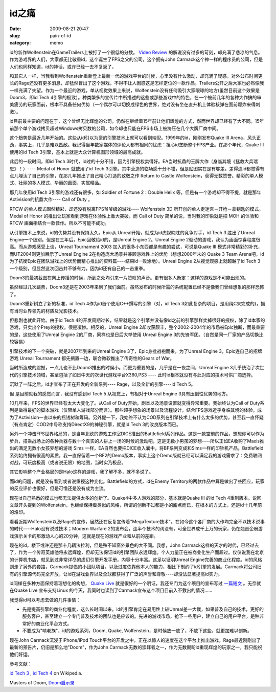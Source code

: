 id之痛
######
:date: 2009-08-21 20:47
:slug: pain-of-id
:category: memo

id的新作Wolfenstein在GameTrailers上被打了一个很低的分数。
`Video Review
<http://http://www.gametrailers.com/video/review-wolfenstein/54583>`_
的解说没有过多的苛刻，却充满了悲凉的气息。作为游戏界的人们，大家都无比敬重id，这个诞生了FPS之父的公司，这个拥有John Carmack这个神一样的程序员的公司，但是人们也同样知道，id的神话，或许已经一去不复返了。

和其它人一样，当我看到Wolfenstein重新登上最新一代的游戏平台的时候，心里没有什么激动，却充满了疑惑。对外公布时间更长的Rage还没有更多消息，却猛然冒出了这个游戏，不得不让人困惑这是怎样定位的一款作品。Trailers公开之后大家也必然像我一样充满了失望。作为一个最近的游戏，单从视觉效果上来说，Wolfenstein没有任何吸引大家眼球的地方(虽然目前这个效果是Doom3，即id Tech 4引擎的极致）。种类繁多的宣传片中所描述的这些或那些游戏中的特色，在一个被前几年的各种大作搞的审美疲劳的玩家面前，根本不具备任何优势（一个偶尔可以切换成绿色的世界，绝对没有坐在直升机上体验核弹在面前爆炸来得刺激）。

id目前最主要的问题在于，这个曾经无比辉煌的公司，仍然在继续着15年前让他们辉煌的方式，然而世界却已经有了大不同。15年前那个单个游戏拷贝超过Windows拷贝数的公司，如今却也只能在FPS市场上被挤压在几个大牌厂商中间。

这个趋势是最近几年开始的。这些从id引以为豪的引擎技术上就可以看到端倪。1999年的id，刚刚发布Quake III Arena，风头正劲，事实上，几乎是难以匹敌。我记得当年数家媒体的评论人都有相同的忧虑：担心id垄断整个FPS产业。在那个年代，Quake III使用的id Tech 3引擎，基本上就是大众计算机图形领域的最高成就。

此后的一段时间，即id Tech 3时代，id过的十分不错，因为引擎授权卖得好。EA当时抗鼎的王牌大作（身临其境《拯救大兵瑞恩》！）---- Medal of Honor 就使用了id Tech 3引擎。其中营造的临场感十分不错，但是贴图实在是有够差。差得连id都觉得有点儿埋汰了自己的引擎，在那几年推出了自己精心打造的致敬之作 Return to Castle Wolfenstein，获得无数赞誉。精彩的单人模式、壮丽的多人模式、华丽的画面，实属精品。

那几年使用id Tech 3引擎的游戏还有很多，如 Soldier of Fortune 2：Double Helix 等，但是有一个游戏却不得不提，就是那年Activision的抗鼎大作---- Call of Duty 。

RTCW 的单人模式固然精彩，却还没有脱离FPS爷爷级的游戏---- Wolfenstein 3D 所开创的单人走迷宫－开枪－拿钥匙的模式。Medal of Honor 的推出让玩家看到游戏在体验性上重大突破，而 Call of Duty 简单的说，当时我的印象就是把 MOH 的体验和 RTCW 画面相结合一款佳作。所以不可能不成功。

从引擎技术上来说，id的优势并没有保持太久。Epic从 Unreal开始，就成为id虎视眈眈的竞争对手，id Tech 3 胜出了Unreal Engine一个级别。但是在三年后，Epic回敬给id的，是Unreal Engine 2。Unreal Engine 2驱动的游戏，我认为画面惊喜程度很高。而从游戏感受上谈，Unreal Tournament 2003 加入的很多小东西都是有趣的尝试，可说是Quake III 模式非常精彩的补充，而UT2004则更加展示了Unreal Engine 2在构造庞大场景并兼顾游戏性上的优势（想想2000年末的 Quake 3 Team Arena吧，id为了抗衡Epic在团队游戏上的优势而精心推出的资料篇----结果id一败涂地）。Unreal Engine 2从视觉观感上就超越了id Tech 3 一个级别，但显然这次回击并不够有力，因为id还有自己的一击重拳。

Doom3的最初截图在网上传播的时候，所到之处均引来一片赞叹的声音。更有很多人断定：这样的游戏是不可能出现的。

虽然经过几次跳票，Doom3还是在2003年来到了我们面前。虽然发布的时候所需的系统配置已经不是像我们曾经想象的那样恐怖了。

Doom3重新树立了新的标准，id Tech 4作为id首个使用C++撰写的引擎（对，id Tech 3如此复杂的项目，是用纯C来完成的)，拥有当时业界领先的材质及光影技术。

但悲剧也就此开始。由于id Tech 4的开发周期过长，结果就是这个引擎并没有像id之前的引擎那样卖掉很好的授权，除了id本家的游戏，只卖出个Prey的授权，很是凄惨。相反的，Unreal Engine 2却收获颇丰，整个2002-2004年的市场被Epic独断，而最重要的是，这些使用了Unreal Engine 2的厂商，同样也是日后大举使用 Unreal Engine 3的先锋军团。（自然是同一厂家的产品切换比较容易）

引擎技术的下一个突破，就是2007年到来的Unreal Engine 3了，Epic身批战袍而来，为了Unreal Engine 3，Epic连自己的招牌游戏 Unreal Tournament 都先搁置一边，联合微软推出了传奇性的Gears of War。

当时所造成的震撼，一点儿也不比Doom3推出的时候小。而更为重要的是，几乎是在一夜之间，Unreal Engine 3几乎统治了次世代的引擎技术领域，甚至包括了如日中天的次世代游戏平台X360,PS3 ---- 此时id根本就没有与此对应的技术可供厂商选择。

沉默了一阵之后，id才宣布了正在开发的全新系列---- Rage，以及全新的引擎----id Tech 5。

但 是目前就我的感觉而言，我没有感到id Tech 5 从视觉上，有相对于Unreal Engine 3具有压倒性优势的地方。

10几年来，FPS的世界已经有太大大变化了。从Call of Duty开始，剧本以及场景设置就变得异常重要。我始终认为Call of Duty系列是做得最好的脚本游戏（仅限单人游戏部分而言）。那些超乎想象的场景以及流程设计，结合FPS游戏近乎身临其境的体验，成为了Activision一直以来的摇钱树和筹码。另外提一下，我始终不认为COD系列在引擎技术上有什么太多的优势，甚至我一直怀疑（有点肯定）COD2中号称支持DirectX9的神秘引擎，就是id Tech 3的改良版本而已。

另外一个冲击FPS世界格局的，是当年北欧的游戏工作室DICE推出的Battlefield系列作品。这是一款空前的作品，想想你可以作为步兵，搭乘战场上的各种兵器与数十个真实的人拼上一场的时候的激动吧，这是无数小男孩的梦想----所以正如EA收购了Maxis推出的满足无数小女孩梦想的游戏 Sims 一样，EA自然也要把DICE收入囊中，将BF系列变成和Sims一样的印钞机产品。Battlefield系列始终拥有很高的素质，我一直保留着一个BF2的Demo版本，事实上这个Demo版就已经可以满足我的游戏需求了：免费联网对战，可玩度极高（或者说无限）的地图，当时实乃极品。

其它影响整个产业格局的是Halo这样的游戏，我了解不多，就不多说了。

而id的问题，就是没有看到或者说重视这种变化。Battlefield的方式，id在Enemy Territory的两款作品中算是做出了些回应，玩家的反应评价也很好，但是可惜还是没有成为主流。

现在id自己熟悉的模式也都无法提供太多的创新了。Quake4中多人游戏的部分，基本就是Quake III 的id Tech 4重制版本。说回文章开头提到的Wolfenstein，也继续保持着类似的风格，所谓的创新不过都是小的甜点而已，在根本的方式上，还是id十几年前的烙印。

看看近期Wolfenstein以及Rage的宣传，居然还在反复宣传着"MegaTexture技术"。在如今这个各厂商的大作均完全不以技术说事的时代----Halo没有说过技术；Modern Warfare 2的发布会，连半个技术的词没有，可全世界成千上万的玩家，仍在翘首企盼游戏演示关卡的那激动人心的20分钟，这就是现在的游戏产业和从前的差距。

现在的id，楼下或许还是那十几辆法拉利，但是殊不知窗外景色的大不同。我想，John Carmack这样的天才的时代，已经过去了，作为一个传奇英雄他将永远辉煌，但却无法保证id的引擎团队永远辉煌。个人力量正在被商业化生产而超过。仅仅说我在北京的计算机书店，就见到过非常详尽的虚幻引擎开发手册，内容十分丰富。这足以证明Unreal Engine完善的商业化程度。id的风格则走了另外的套路，Carmack提倡的小团队项目，以及过度依靠他本人的能力，相比下制约了id引擎的发展。Carmack将公司旧有的引擎源代码完全开放，让id在游戏业界以及全球都获得了广泛的声誉和尊敬----却没法显著提高id实力。 

id同样在多种方面保持着理想化的构想，
`Quake Live
<http://www.quakelive.com>`_
就是很好的一个明证，我还专门为这个项目的宣布写过
`一篇短文
<http://cnborn.net/blog/2007/08/the-commitment-of-id.html>`_
。无奈就在Quake Live 宣布支持Linux 的今天，我同时也读到了Carmack宣布这个项目目前入不敷出的情况......

我觉得id可以考虑去做的几件事情：

-  先是提高引擎的商业化程度，这么长时间以来，id的引擎肯定在易用性上较Unreal差一大截，如果普及自己的技术，更好的服务客户，甚至建立一个专门普及技术的团队也是应该的。先进的游戏市场，抢下一些用户，建立自己的用户平台，是种非常好的商业化平台方式。
-  不要成为"啃老族"，id的游戏系列，Doom, Quake, Wolfenstein，是时候放一放了，不放下这些，就更加难以创新。

现在John Carmack沉浸于iPhone/iPod Touch平台的开发之中，正在以惊人的速度在这个平台上推出游戏。Rage最近刚刚出了最新的预告片，仍旧是那么地"Doom"，作为John Carmack无数的崇拜者之一，作为无数期盼id重现辉煌的玩家之一，我只能祝他们好运。

参考文献：

`id Tech 3
<http://en.wikipedia.org/wiki/Id_Tech_3>`_
, 
`id Tech 4
<http://en.wikipedia.org/wiki/Id_Tech_4>`_
on Wikipedia.

Masters of Doom, 
`Doom启示录
<http://www.douban.com/subject/1516800/>`_
